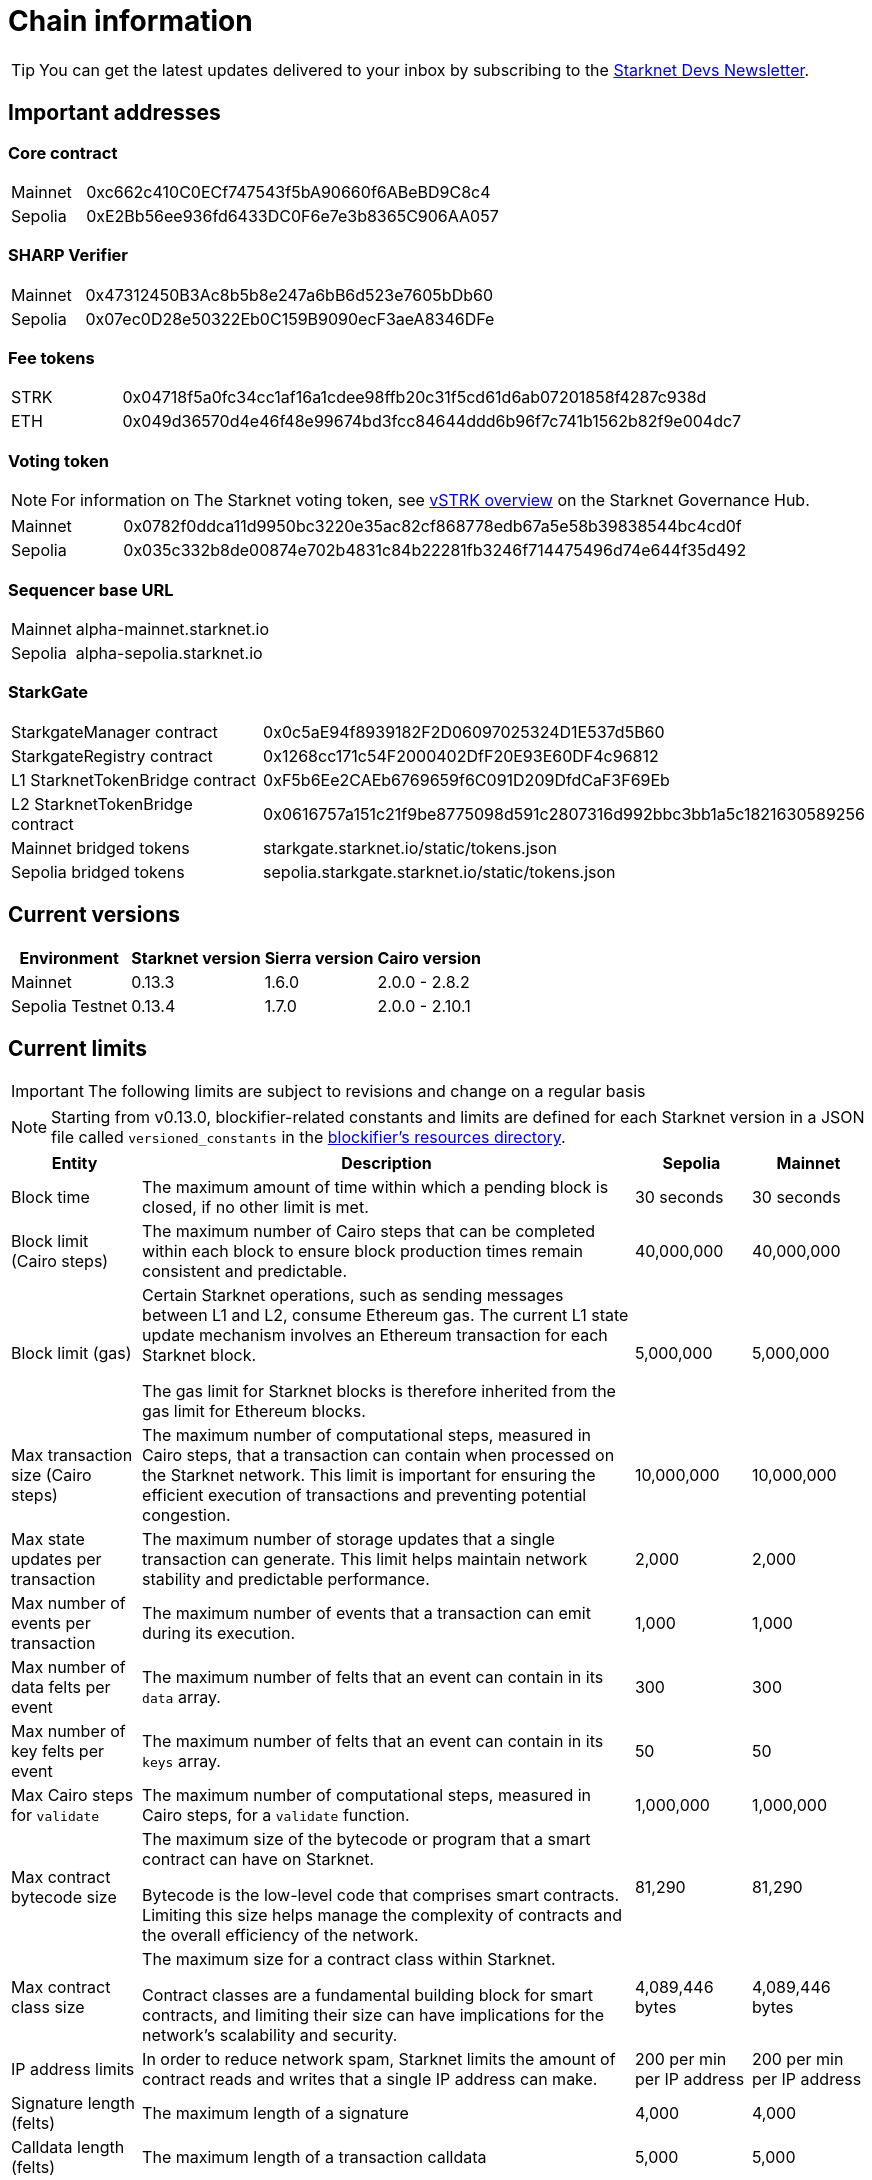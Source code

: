 [id="chain-info"]

= Chain information

[TIP]
====
You can get the latest updates delivered to your inbox by subscribing to the https://www.starknet.io/starknet-devs-newsletter/[Starknet Devs Newsletter^].
====

[id="important_addresses"]
== Important addresses

[discrete]
=== Core contract

[horizontal, labelwidth="15"]
Mainnet:: 0xc662c410C0ECf747543f5bA90660f6ABeBD9C8c4
Sepolia:: 0xE2Bb56ee936fd6433DC0F6e7e3b8365C906AA057

[discrete]
===  SHARP Verifier

[horizontal, labelwidth="15"]
Mainnet:: 0x47312450B3Ac8b5b8e247a6bB6d523e7605bDb60
Sepolia:: 0x07ec0D28e50322Eb0C159B9090ecF3aeA8346DFe

[discrete]
=== Fee tokens

[horizontal, labelwidth="15"]
STRK:: 0x04718f5a0fc34cc1af16a1cdee98ffb20c31f5cd61d6ab07201858f4287c938d
ETH:: 0x049d36570d4e46f48e99674bd3fcc84644ddd6b96f7c741b1562b82f9e004dc7

[discrete]
=== Voting token

[NOTE]
====
For information on The Starknet voting token, see https://governance.starknet.io/learn/vstrk_overview[vSTRK overview^] on the Starknet Governance Hub.
====

[horizontal, labelwidth="15"]
Mainnet:: 0x0782f0ddca11d9950bc3220e35ac82cf868778edb67a5e58b39838544bc4cd0f
Sepolia:: 0x035c332b8de00874e702b4831c84b22281fb3246f714475496d74e644f35d492

[discrete]
=== Sequencer base URL
[horizontal, labelwidth="15"]
Mainnet:: alpha-mainnet.starknet.io
Sepolia:: alpha-sepolia.starknet.io

[discrete]
=== StarkGate
[horizontal, labelwidth="30"]
StarkgateManager contract:: 0x0c5aE94f8939182F2D06097025324D1E537d5B60
StarkgateRegistry contract:: 0x1268cc171c54F2000402DfF20E93E60DF4c96812
L1 StarknetTokenBridge contract:: 0xF5b6Ee2CAEb6769659f6C091D209DfdCaF3F69Eb
L2 StarknetTokenBridge contract:: 0x0616757a151c21f9be8775098d591c2807316d992bbc3bb1a5c1821630589256
Mainnet bridged tokens:: starkgate.starknet.io/static/tokens.json
Sepolia bridged tokens:: sepolia.starkgate.starknet.io/static/tokens.json

== Current versions

[%autowidth.stretch]
|===
|Environment |Starknet version|Sierra version|Cairo version

|Mainnet|0.13.3|1.6.0|2.0.0 - 2.8.2
|Sepolia Testnet|0.13.4|1.7.0|2.0.0 - 2.10.1
|===

== Current limits

[IMPORTANT]
====
The following limits are subject to revisions and change on a regular basis
====

[NOTE]
====
Starting from v0.13.0, blockifier-related constants and limits are defined for each Starknet version in a JSON file called `versioned_constants` in the https://github.com/starkware-libs/sequencer/tree/main/crates/blockifier/resources[blockifier's resources directory^].
====

[%autowidth.stretch]
|===
| Entity | Description | Sepolia | Mainnet

| Block time
| The maximum amount of time within which a pending block is closed, if no other limit is met.
| 30 seconds
| 30 seconds

| Block limit (Cairo steps)
| The maximum number of Cairo steps that can be completed
within each block to ensure block production times remain consistent and predictable.
| 40,000,000
| 40,000,000

| Block limit (gas)
| Certain Starknet operations, such as sending messages between L1 and L2, consume Ethereum gas. The current L1 state update
mechanism involves an Ethereum transaction for each Starknet block.

The gas limit for Starknet blocks is therefore inherited from the gas limit for Ethereum blocks.
| 5,000,000
| 5,000,000

| Max transaction size (Cairo steps)
| The maximum number of computational steps, measured in Cairo steps, that a transaction can contain when processed on the Starknet network.
This limit is important for ensuring the efficient execution of transactions and preventing potential congestion.
| 10,000,000
| 10,000,000

| Max state updates per transaction
| The maximum number of storage updates that a single transaction can generate. This limit helps maintain network stability and predictable performance.
| 2,000
| 2,000

| Max number of events per transaction
| The maximum number of events that a transaction can emit during its execution.
| 1,000
|  1,000

| Max number of data felts per event
| The maximum number of felts that an event can contain in its `data` array.
| 300
|  300

| Max number of key felts per event
| The maximum number of felts that an event can contain in its `keys` array.
| 50
| 50

| Max Cairo steps for `validate`
| The maximum number of computational steps, measured in Cairo steps, for a `validate` function.
| 1,000,000
| 1,000,000

| Max contract bytecode size
| The maximum size of the bytecode or program that a smart contract can have on Starknet.

Bytecode is the low-level code that comprises smart contracts. Limiting this size helps manage the complexity of contracts and the overall efficiency of the network.
| 81,290
|  81,290
| Max contract class size
| The maximum size for a contract class within Starknet.

Contract classes are a fundamental building block for smart contracts, and limiting their size can have implications for the network's scalability and security.
| 4,089,446 bytes
| 4,089,446 bytes

| IP address limits
| In order to reduce network spam, Starknet limits the amount of contract reads and writes that a single IP
address can make.
| 200 per min per IP address
| 200 per min per IP address

| Signature length (felts)
| The maximum length of a signature
| 4,000 
| 4,000

| Calldata length (felts)
| The maximum length of a transaction calldata
| 5,000
| 5,000
|===


== Deprecated features

[NOTE]
====
A deprecated feature is a feature that is still supported, but support will be removed in a future release of Starknet.
====

[cols="1,3",]
|===
|Name|Description

|Starknet CLI | Support for the Starknet CLI has been removed. Instead use xref:tools:interacting-with-starknet.adoc[Starkli or Starknet Foundry's `sncast`].
|Cairo 0 | xref:resources:version-notes.adoc#version0.11.0[Starknet v0.11.0] introduces Cairo 1.0 smart contracts.
|===

== Unsupported and removed features

[NOTE]
====
An unsupported feature is a feature that is no longer supported.

A removed feature is a feature that has been entirely removed.
====

[cols="1,3"]
|===
|Name|Description

| Goerli testnet
a| Goerli testnet support was removed April 2, 2024. Sepolia testnet replaces Goerli testnet.

Starknet started migrating to Sepolia testnet on November 15th, 2023.  For more information on the Goerli deprecation, see https://ethereum.org/nb/developers/docs/networks/#ethereum-testnets[the deprecation announcement on Ethereum's site].

Full nodes, API services, SDKs, and other Starknet developer tools have migrated to Sepolia as well.

[NOTE]
====
Sepolia's state and history are relatively small. Sepolia xref:resources:version-notes.adoc[supports declaring classes of CairoZero and Cairo v2.0.0 and higher].
====

| Starknet feeder gateway a| The Starknet feeder gateway, a temporary solution for querying the sequencer’s state, is being replaced by Starknet full nodes (Pathfinder, Juno, Deoxys, Papyrus) and RPC services. For more information, see xref:ecosystem:fullnodes-rpc-providers.adoc[Full nodes and API services].

Support for the feeder gateway queries that are not required for full nodes to synchronize on the state of Starknet will stop according to the following schedule:

[%autowidth.stretch]
!===
!Environment !Date

!Integration
!1 November 2023
!Testnet
!15 November 2023
!Mainnet
!19 December 2023
!===

Queries that are required for full nodes to synchronize on the state of Starknet are still supported.

For more information, see the Community Forum post link:https://community.starknet.io/t/feeder-gateway-deprecation/100233[_Feeder Gateway Deprecation_].
// | Goerli testnet 2 | Goerli testnet 2 is removed. Use Goerli testnet.
|Free L1-> L2 messaging |Previously, sending a message from L1 to L2 had an optional fee associated.

From xref:resources:version-notes.adoc#version0.11.0[Starknet v0.11.0], the fee mechanism is enforced and the ability to send L1->L2 messages without the corresponding L2 fee has been removed.

See xref:architecture-and-concepts:network-architecture/messaging-mechanism.adoc#l1-l2-message-fees[here] for more details.

|`invoke` transaction v0 |`invoke` transaction v0 has been removed since xref:resources:version-notes.adoc#version0.11.0[Starknet v0.11.0].
|`declare` transaction v0 |`declare` transaction v0 has been removed since xref:resources:version-notes.adoc#version0.11.0[Starknet v0.11.0].

|`deploy` transaction|The `deploy` transaction has been removed since xref:resources:version-notes.adoc#version0.10.3[Starknet v0.10.3].

To deploy new contract instances, you can use the xref:architecture-and-concepts:smart-contracts/system-calls-cairo1.adoc#deploy[`deploy` system call].
|===

